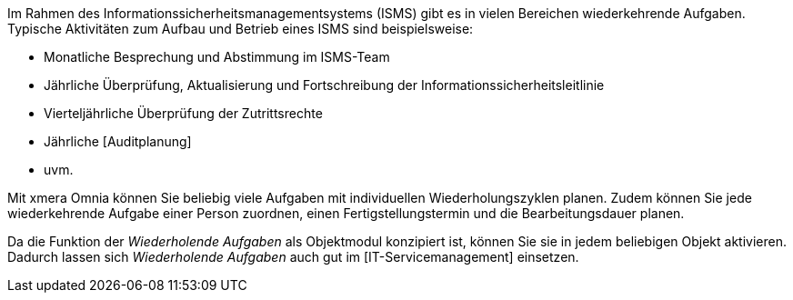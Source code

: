 Im Rahmen des Informationssicherheitsmanagementsystems (ISMS) gibt es in vielen Bereichen wiederkehrende Aufgaben. Typische Aktivitäten zum Aufbau und Betrieb eines ISMS sind beispielsweise:

- Monatliche Besprechung und Abstimmung im ISMS-Team
- Jährliche Überprüfung, Aktualisierung und Fortschreibung der Informationssicherheitsleitlinie
- Vierteljährliche Überprüfung der Zutrittsrechte
- Jährliche [Auditplanung]
- uvm.

Mit xmera Omnia können Sie beliebig viele Aufgaben mit individuellen Wiederholungszyklen planen. Zudem können Sie jede wiederkehrende Aufgabe einer Person zuordnen, einen Fertigstellungstermin und die Bearbeitungsdauer planen.

Da die Funktion der _Wiederholende Aufgaben_ als Objektmodul konzipiert ist, können Sie sie in jedem beliebigen Objekt aktivieren. Dadurch lassen sich _Wiederholende Aufgaben_ auch gut im [IT-Servicemanagement] einsetzen.
